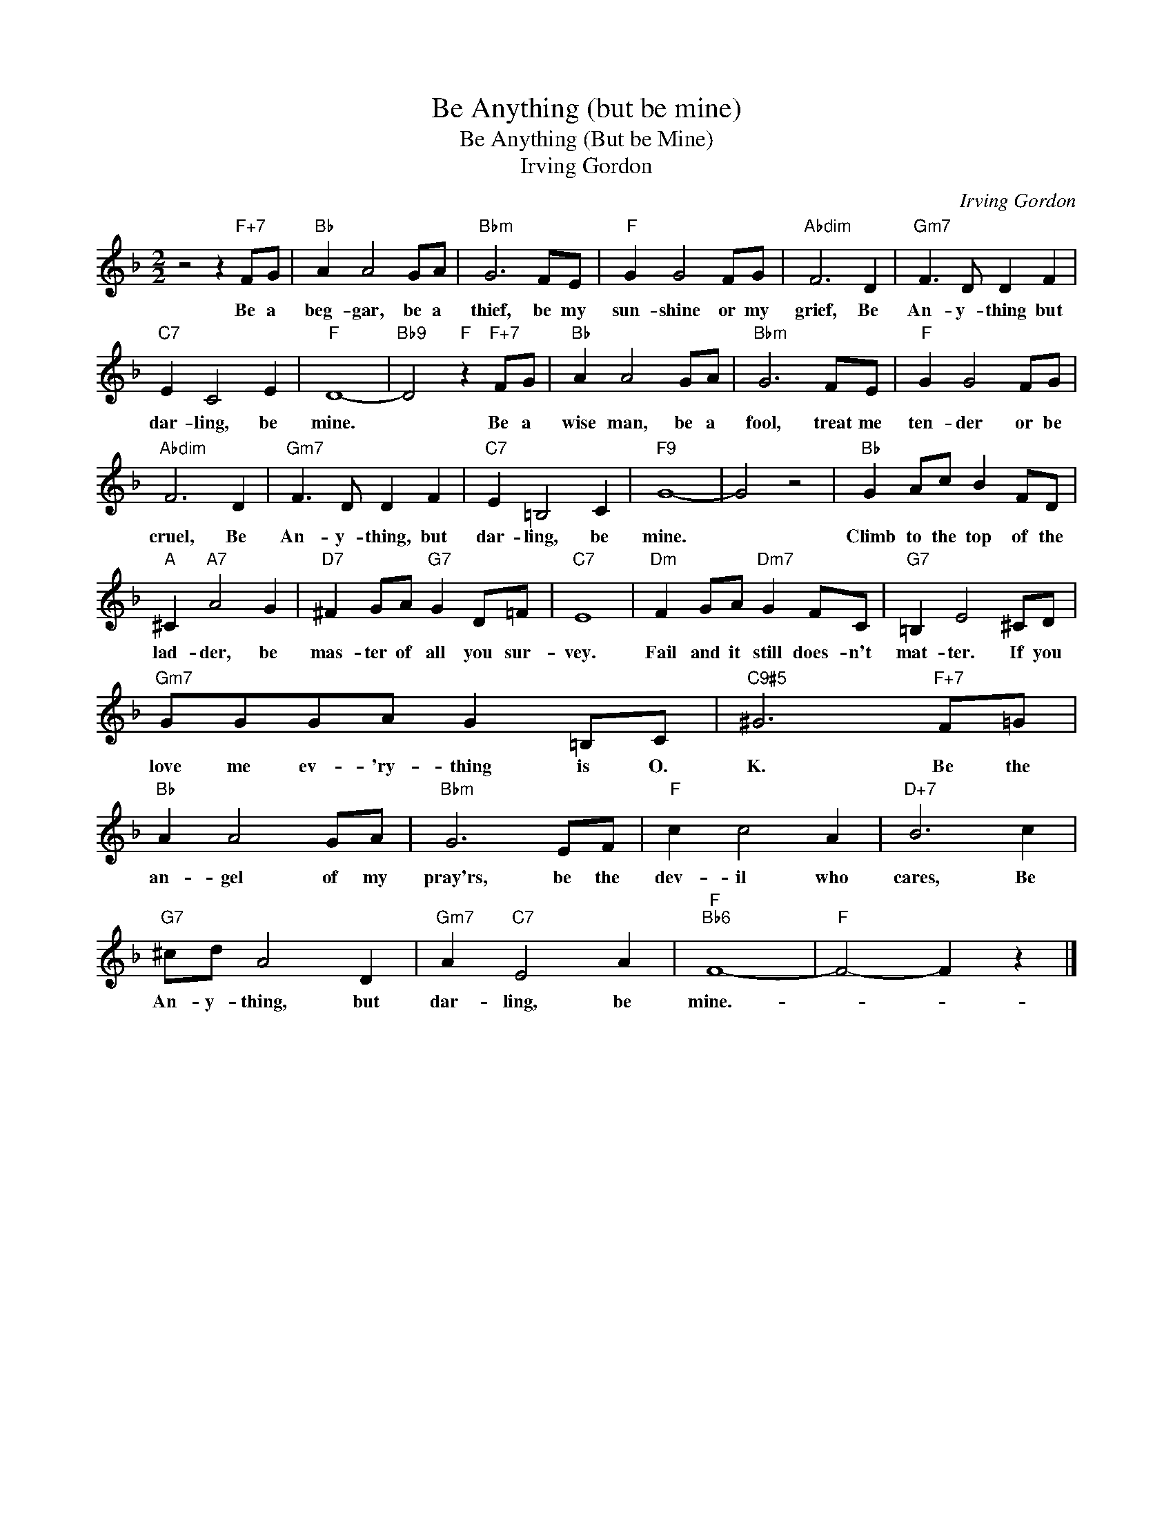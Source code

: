 X:1
T:Be Anything (but be mine)
T:Be Anything (But be Mine)
T:Irving Gordon
C:Irving Gordon
Z:All Rights Reserved
L:1/8
M:2/2
K:F
V:1 treble 
%%MIDI program 40
%%MIDI control 7 100
%%MIDI control 10 64
V:1
 z4 z2"F+7" FG |"Bb" A2 A4 GA |"Bbm" G6 FE |"F" G2 G4 FG |"Abdim" F6 D2 |"Gm7" F3 D D2 F2 | %6
w: Be a|beg- gar, be a|thief, be my|sun- shine or my|grief, Be|An- y- thing but|
"C7" E2 C4 E2 |"F" D8- |"Bb9" D4"F" z2"F+7" FG |"Bb" A2 A4 GA |"Bbm" G6 FE |"F" G2 G4 FG | %12
w: dar- ling, be|mine.|* Be a|wise man, be a|fool, treat me|ten- der or be|
"Abdim" F6 D2 |"Gm7" F3 D D2 F2 |"C7" E2 =B,4 C2 |"F9" G8- | G4 z4 |"Bb" G2 Ac B2 FD | %18
w: cruel, Be|An- y- thing, but|dar- ling, be|mine.||Climb to the top of the|
"A" ^C2"A7" A4 G2 |"D7" ^F2 GA"G7" G2 D=F |"C7" E8 |"Dm" F2 GA"Dm7" G2 FC |"G7" =B,2 E4 ^CD | %23
w: lad- der, be|mas- ter of all you sur-|vey.|Fail and it still does- n't|mat- ter. If you|
"Gm7" GGGA G2 =B,C |"C9#5" ^G6"F+7" F=G |"Bb" A2 A4 GA |"Bbm" G6 EF |"F" c2 c4 A2 |"D+7" B6 c2 | %29
w: love me ev- 'ry- thing is O.|K. Be the|an- gel of my|pray'rs, be the|dev- il who|cares, Be|
"G7" ^cd A4 D2 |"Gm7" A2"C7" E4 A2 |"F""Bb6" F8- |"F" F4- F2 z2 |] %33
w: An- y- thing, but|dar- ling, be|mine.-||


